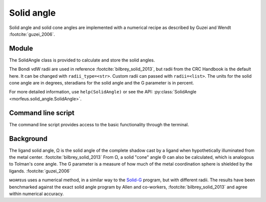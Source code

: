 ###########
Solid angle
###########

Solid angle and solid cone angles are implemented with a numerical recipe as
described by Guzei and Wendt :footcite:`guzei_2006`.

******
Module
******

The SolidAngle class is provided to calculate and store the solid angles.

.. code-block:: python
  :caption: Example

  >>> from morfeus import SolidAngle, read_xyz
  >>> elements, coordinates = read_xyz("phosphines/PdPMe3.xyz")
  >>> solid_angle = SolidAngle(elements, coordinates, 1)
  >>> print(solid_angle.cone_angle)
  112.53614024551955
  >>> print(solid_angle.solid_angle)
  2.794082404625142
  >>> print(solid_angle.G)
  22.234601305109027
  >>> solid_angle.print_report()
  Solid angle (sr): 2.794
  Cone angle (°): 112.536
  G: 22.235

The Bondi vdW radii are used in reference :footcite:`bilbrey_solid_2013`, but
radii from the CRC Handbook is the default here. It can be changed with
``radii_type=<str>``. Custom radii can passed with ``radii=<list>``. The units
for the solid cone angle are in degrees, steradians for the solid angle and the
G parameter is in percent.

For more detailed information, use ``help(SolidAngle)`` or see the API:
:py:class:`SolidAngle <morfeus.solid_angle.SolidAngle>`.

*******************
Command line script
*******************

The command line script provides access to the basic functionality through the
terminal.

.. code-block:: console
  :caption: Example

  $ morfeus solid_angle PdPMe3.xyz - 1 - print_report
  Solid angle (sr): 2.794
  Cone angle (°): 112.536
  G: 22.235

**********
Background
**********

The ligand solid angle, Ω is the solid angle of the complete shadow cast by a
ligand when hypothetically illuminated from the metal center.
:footcite:`bilbrey_solid_2013` From Ω, a solid "cone" angle Θ can also be
calculated, which is analogous to Tolman's cone angle. The G parameter is a
measure of how much of the metal coordination sphere is shielded by the
ligands. :footcite:`guzei_2006`

ᴍᴏʀғᴇᴜs uses a numerical method, in a similar way to the Solid-G__ program, but
with different radii. The results have been benchmarked against the exact solid
angle program by Allen and co-workers, :footcite:`bilbrey_solid_2013` and agree
within numerical accuracy.

.. __: https://xray.chem.wisc.edu/solid-g/

.. footbibliography::
